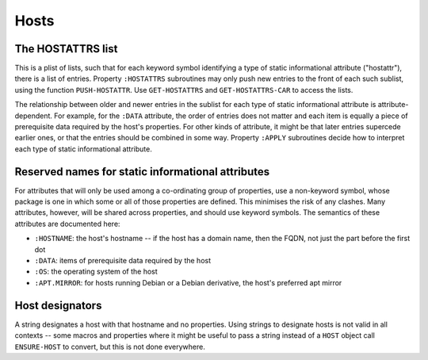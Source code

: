 Hosts
=====

The HOSTATTRS list
------------------

This is a plist of lists, such that for each keyword symbol identifying a type
of static informational attribute ("hostattr"), there is a list of entries.
Property ``:HOSTATTRS`` subroutines may only push new entries to the front of
each such sublist, using the function ``PUSH-HOSTATTR``.  Use
``GET-HOSTATTRS`` and ``GET-HOSTATTRS-CAR`` to access the lists.

The relationship between older and newer entries in the sublist for each type
of static informational attribute is attribute-dependent.  For example, for
the ``:DATA`` attribute, the order of entries does not matter and each item is
equally a piece of prerequisite data required by the host's properties.  For
other kinds of attribute, it might be that later entries supercede earlier
ones, or that the entries should be combined in some way.  Property ``:APPLY``
subroutines decide how to interpret each type of static informational
attribute.

Reserved names for static informational attributes
--------------------------------------------------

For attributes that will only be used among a co-ordinating group of
properties, use a non-keyword symbol, whose package is one in which some or
all of those properties are defined.  This minimises the risk of any clashes.
Many attributes, however, will be shared across properties, and should use
keyword symbols.  The semantics of these attributes are documented here:

- ``:HOSTNAME``: the host's hostname -- if the host has a domain name, then
  the FQDN, not just the part before the first dot

- ``:DATA``: items of prerequisite data required by the host

- ``:OS``: the operating system of the host

- ``:APT.MIRROR``: for hosts running Debian or a Debian derivative, the host's
  preferred apt mirror

Host designators
----------------

A string designates a host with that hostname and no properties.  Using
strings to designate hosts is not valid in all contexts -- some macros and
properties where it might be useful to pass a string instead of a ``HOST``
object call ``ENSURE-HOST`` to convert, but this is not done everywhere.
